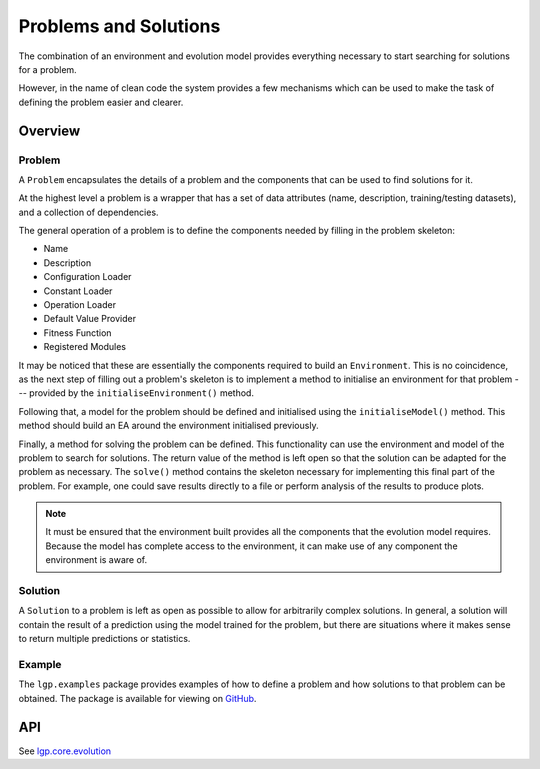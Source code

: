 Problems and Solutions
**********************

The combination of an environment and evolution model provides everything necessary to start searching for solutions for a problem.

However, in the name of clean code the system provides a few mechanisms which can be used to make the task of defining the problem easier and clearer.

Overview
========

Problem
-------

A ``Problem`` encapsulates the details of a problem and the components that can be used to find solutions for it.

At the highest level a problem is a wrapper that has a set of data attributes (name, description, training/testing datasets), and a collection of dependencies.

The general operation of a problem is to define the components needed by filling in the problem skeleton:

- Name
- Description
- Configuration Loader
- Constant Loader
- Operation Loader
- Default Value Provider
- Fitness Function
- Registered Modules

It may be noticed that these are essentially the components required to build an ``Environment``. This is no coincidence, as the next step of filling out a problem's skeleton is to implement a method to initialise an environment for that problem --- provided by the ``initialiseEnvironment()`` method.

Following that, a model for the problem should be defined and initialised using the ``initialiseModel()`` method. This method should build an EA around the environment initialised previously.

Finally, a method for solving the problem can be defined. This functionality can use the environment and model of the problem to search for solutions. The return value of the method is left open so that the solution can be adapted for the problem as necessary. The ``solve()`` method contains the skeleton necessary for implementing this final part of the problem. For example, one could save results directly to a file or perform analysis of the results to produce plots.

.. note:: It must be ensured that the environment built provides all the components that the evolution model requires. Because the model has complete access to the environment, it can make use of any component the environment is aware of.

Solution
--------

A ``Solution`` to a problem is left as open as possible to allow for arbitrarily complex solutions. In general, a solution will contain the result of a prediction using the model trained for the problem, but there are situations where it makes sense to return multiple predictions or statistics.

Example
-------

The ``lgp.examples`` package provides examples of how to define a problem and how solutions to that problem can be obtained. The package is available for viewing on `GitHub <https://github.com/JedS6391/LGP/tree/master/src/main/kotlin/lgp/examples>`_.

API
===

See `lgp.core.evolution <https://jeds6391.github.io/LGP/api/html/lgp.core.evolution/index.html>`_
